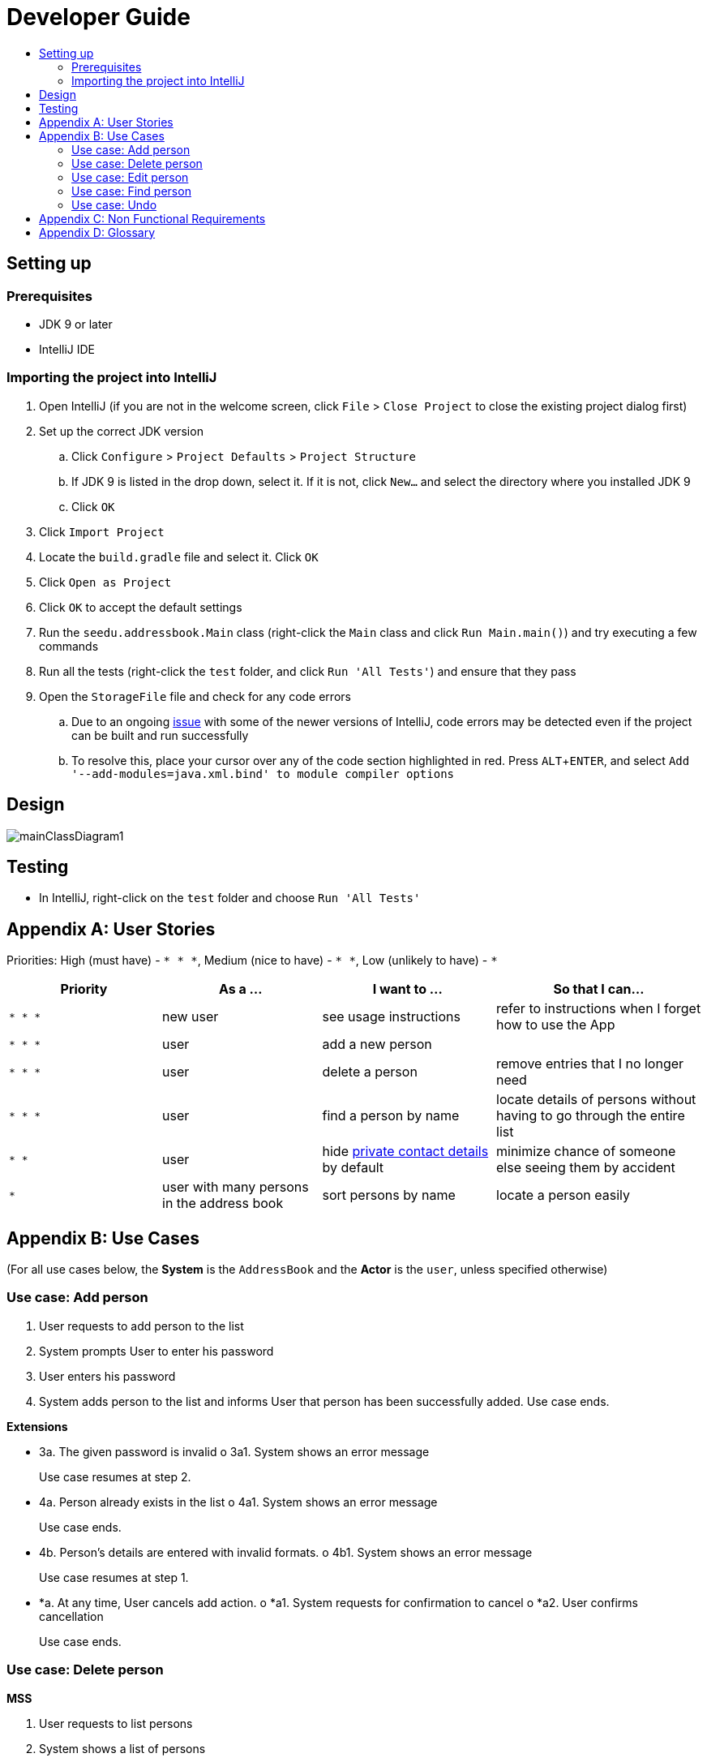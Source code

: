 = Developer Guide
:site-section: DeveloperGuide
:toc:
:toc-title:
:imagesDir: images
:stylesDir: stylesheets
:experimental:

== Setting up

=== Prerequisites

* JDK 9 or later
* IntelliJ IDE

=== Importing the project into IntelliJ

. Open IntelliJ (if you are not in the welcome screen, click `File` > `Close Project` to close the existing project dialog first)
. Set up the correct JDK version
.. Click `Configure` > `Project Defaults` > `Project Structure`
.. If JDK 9 is listed in the drop down, select it. If it is not, click `New...` and select the directory where you installed JDK 9
.. Click `OK`
. Click `Import Project`
. Locate the `build.gradle` file and select it. Click `OK`
. Click `Open as Project`
. Click `OK` to accept the default settings
. Run the `seedu.addressbook.Main` class (right-click the `Main` class and click `Run Main.main()`) and try executing a few commands
. Run all the tests (right-click the `test` folder, and click `Run 'All Tests'`) and ensure that they pass
. Open the `StorageFile` file and check for any code errors
.. Due to an ongoing https://youtrack.jetbrains.com/issue/IDEA-189060[issue] with some of the newer versions of IntelliJ, code errors may be detected even if the project can be built and run successfully
.. To resolve this, place your cursor over any of the code section highlighted in red. Press kbd:[ALT + ENTER], and select `Add '--add-modules=java.xml.bind' to module compiler options`

== Design

image::mainClassDiagram1.png[]

== Testing

* In IntelliJ, right-click on the `test` folder and choose `Run 'All Tests'`

[appendix]
== User Stories

Priorities: High (must have) - `* * \*`, Medium (nice to have) - `* \*`, Low (unlikely to have) - `*`

[width="100%",cols="22%,<23%,<25%,<30%",options="header",]
|===========================================================================================================================================
|Priority |As a ... |I want to ... |So that I can...
|`* * *` |new user |see usage instructions |refer to instructions when I forget how to use the App
|`* * *` |user |add a new person |
|`* * *` |user |delete a person |remove entries that I no longer need
|`* * *` |user |find a person by name |locate details of persons without having to go through the entire list
|`* *` |user |hide <<private-contact-detail, private contact details>> by default |minimize chance of someone else seeing them by accident
|`*` |user with many persons in the address book |sort persons by name |locate a person easily
|===========================================================================================================================================

[appendix]
== Use Cases

(For all use cases below, the *System* is the `AddressBook` and the *Actor* is the `user`, unless specified otherwise)

=== Use case: Add person


. User requests to add person to the list
. System prompts User to enter his password
. User enters his password
. System adds person to the list and informs User that person has been successfully added.
Use case ends.

*Extensions*

•	3a. The given password is invalid
o	3a1. System shows an error message
+
Use case resumes at step 2.

•	4a. Person already exists in the list
o	4a1. System shows an error message
+
Use case ends.

•	4b. Person’s details are entered with invalid formats.
o	4b1. System shows an error message
+
Use case resumes at step 1.

•	*a. At any time, User cancels add action.
o	*a1. System requests for confirmation to cancel
o	*a2. User confirms cancellation
+
Use case ends.


=== Use case: Delete person

*MSS*

. User requests to list persons
. System shows a list of persons
. User requests to delete a specific person in the list
. System prompts user to enter his password
. User enters password
. System deletes the person.
+
Use case ends.

*Extensions*

•	2a. The list is empty.
+
Use case ends.

•	3a. The given index is invalid.
o	3a1. System shows an error message.
+
Use case resumes at step 2.

•	5a. The entered password is invalid.
o	3a1. System shows an error message.
+
Use case resumes at step 2.

•	*a. At any time, User chooses to cancel the delete action.
o	*a1. System requests confirmation to cancel
o	*a2. User confirms the cancellation.
+
Use case ends.



=== Use case: Edit person

*MSS*

. User requests to edit persons
. System prompts User to enter his password
. User enters his password
. System shows a list of persons
. User requests to update a specific person in the list
. System edits the person’s respective details.
+
Use case ends.

*Extensions*

•	1a. The list is empty.
o	1a1. System shows an error essage
+
Use case ends.

•	3a. The entered password is invalid
o	3a1. System shows an error message
+
Use case resumes in step 2.

•	6a. The person’s details are entered with invalid format.
o	6a1. System shows an error message.
+
Use case resumes at step 5.

•	*a. At any time, User chooses to cancel the delete action.
o	*a1. System requests confirmation to cancel
o	*a2. User confirms the cancellation.
+
Use case ends
	

=== Use case: Find person

*MSS*

. User requests to find person
. System prompts User to enter his password
. User enters his password
. System prompts User to key in index of person
. User enters NRIC of person
. System displays details of person, if found on the list.
+
Use case ends.

*Extensions*

•	1a. The list is empty.
o	1a1. System shows an error essage
+
Use case ends.

•	3a. The entered password is invalid
o	3a1. System shows an error message
+
Use case resumes in step 2.

•	5a. The person’s details are entered with invalid format.
o	5a1. System shows an error message.
+
Use case resumes at step 4.

•	6a. Person does not exist in the list
o	6a1. System informs User that person is not in the list
+
Use case ends.

•	*a. At any time, User chooses to cancel the delete action.
o	*a1. System requests confirmation to cancel
o	*a2. User confirms the cancellation.
+
Use case ends

=== Use case: Undo

*MSS*

. User enters command to undo
. System prompts User to enter his password
. User enters his password
. System reverts the list to before the final change made 
+
Use case ends.

*Extensions*

•	1a. The list is empty.
o	1a1. System shows an error essage
+
Use case ends.

•	3a. The entered password is invalid
o	3a1. System shows an error message
+
Use case resumes in step 2.

•	5a. The person’s details are entered with invalid format.
o	5a1. System shows an error message.
+
Use case resumes at step 4.

•	6a. Person does not exist in the list
o	6a1. System informs User that person is not in the list
+
Use case ends.

•	*a. At any time, User chooses to cancel the delete action.
o	*a1. System requests confirmation to cancel
o	*a2. User confirms the cancellation.
+
Use case ends


[appendix]
== Non Functional Requirements

. Should work on any <<mainstream-os, mainstream OS>> as long as it has Java 9 or higher installed.
. Should be able to hold up to 1000 persons.
. Should come with automated unit tests and open source code.
. Should favor DOS style commands over Unix-style commands.

[appendix]
== Glossary

[[mainstream-os]] Mainstream OS::
Windows, Linux, Unix, OS-X

[[private-contact-detail]] Private contact detail::
A contact detail that is not meant to be shared with others.
